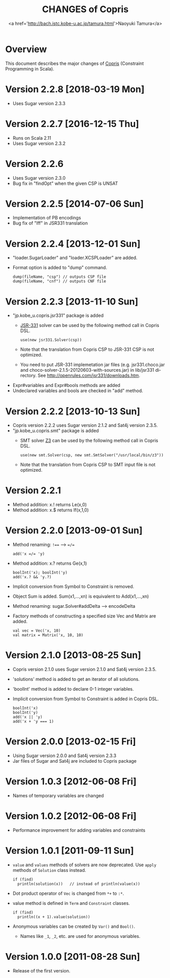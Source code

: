 #+TITLE: CHANGES of Copris
#+AUTHOR: <a href='http://bach.istc.kobe-u.ac.jp/tamura.html'>Naoyuki Tamura</a>
#+EMAIL: 
#+STARTUP: overview hidestars nologdone
#+LANGUAGE: en
#+OPTIONS: toc:t H:3 num:nil author:t creator:t todo:nil pri:nil tags:nil LaTeX:t ^:nil @:t
#+STYLE: <link rel="stylesheet" type="text/css" href="/include/org-common.css">
#+STYLE: <link rel="stylesheet" type="text/css" href="/include/org-toc-right.css">
#+INFOJS_OPT: view:showall toc:t tdepth:2 ltoc:nil mouse:#ffffcc path:/include/org-info.js
#+MATHJAX: align:"left" mathml:nil path:"/include/mathjax/MathJax.js"
# #+INCLUDE: menu.txt
* Overview
  This document describes the major changes of
  [[http://bach.istc.kobe-u.ac.jp/copris/][Copris]] (Constraint Programming in Scala).
* Version 2.2.8 [2018-03-19 Mon]
  - Uses Sugar version 2.3.3
* Version 2.2.7 [2016-12-15 Thu]
  - Runs on Scala 2.11
  - Uses Sugar version 2.3.2
* Version 2.2.6
  - Uses Sugar version 2.3.0
  - Bug fix in "findOpt" when the given CSP is UNSAT
* Version 2.2.5 [2014-07-06 Sun]
  - Implementation of PB encodings
  - Bug fix of "Iff" in JSR331 translation
* Version 2.2.4 [2013-12-01 Sun]
  - "loader.SugarLoader" and "loader.XCSPLoader" are added.
  - Format option is added to "dump" command.
    : dump(fileName, "csp") // outputs CSP file
    : dump(fileName, "cnf") // outputs CNF file
* Version 2.2.3 [2013-11-10 Sun]
  - "jp.kobe_u.copris.jsr331" package is added
    + [[http://openrules.com/jsr331/][JSR-331]] solver can be used by the following method call in Copris DSL.
      : use(new jsr331.Solver(csp))
    + Note that the translation from Copris CSP to JSR-331 CSP is not optimized.
    + You need to put JSR-331 implemetation jar files
      (e.g. jsr331.choco.jar and choco-solver-2.1.5-20120603-with-sources.jar)
      in lib/jsr331 directory.
      See http://openrules.com/jsr331/downloads.htm.
  - Expr#variables and Expr#bools methods are added
  - Undeclared variables and bools are checked in "add" method.
* Version 2.2.2 [2013-10-13 Sun]
  - Copris version 2.2.2 uses Sugar version 2.1.2 and Sat4j version 2.3.5.
  - "jp.kobe_u.copris.smt" package is added
    + SMT solver [[http://z3.codeplex.com][Z3]] can be used by the following method call in Copris DSL.
      : use(new smt.Solver(csp, new smt.SmtSolver("/usr/local/bin/z3"))
    + Note that the translation from Copris CSP to SMT input file is not optimized.
* Version 2.2.1
  - Method addition: x.! returns Le(x,0)
  - Method addition: x.$ returns If(x,1,0)
* Version 2.2.0 [2013-09-01 Sun]
  - Method renaming: ~!==~ --> ~=/=~
    : add('x =/= 'y)
  - Method addition: x.? returns Ge(x,1)
    : boolInt('x); boolInt('y)
    : add('x.? && 'y.?)
  - Implicit conversion from Symbol to Constraint is removed.
  - Object Sum is added.  Sum(x1,...,xn) is equivalent to Add(x1,...,xn)
  - Method renaming: sugar.Solver#addDelta --> encodeDelta
  - Factory methods of constructing a specified size Vec and Matrix are added.
    : val vec = Vec('x, 10)
    : val matrix = Matrix('x, 10, 10)
* Version 2.1.0 [2013-08-25 Sun]
  - Copris version 2.1.0 uses Sugar version 2.1.0 and Sat4j version 2.3.5.
  - 'solutions' method is added to get an iterator of all solutions.
  - 'boolInt' method is added to declare 0-1 integer variables.
  - Implicit conversion from Symbol to Constraint is added in Copris DSL.
    : boolInt('x)
    : boolInt('y)
    : add('x || 'y)
    : add('x + 'y === 1)
* Version 2.0.0 [2013-02-15 Fri]
  - Using Sugar version 2.0.0 and Sat4j version 2.3.3
  - Jar files of Sugar and Sat4j are included to Copris package
* Version 1.0.3 [2012-06-08 Fri]
  - Names of temporary variables are changed
* Version 1.0.2 [2012-06-08 Fri]
  - Performance improvement for adding variables and constraints
* Version 1.0.1 [2011-09-11 Sun]
  - ~value~ and ~values~ methods of solvers are now deprecated.
    Use ~apply~ methods of ~Solution~ class instead.
    : if (find)
    :   println(solution(x))   // instead of println(value(x))
  - Dot product operator of ~Vec~ is changed from ~*+~ to ~:*~.
  - value method is defined in ~Term~ and ~Constraint~ classes.
    : if (find)
    :   println((x + 1).value(solution))
  - Anonymous variables can be created by ~Var()~ and ~Bool()~.
    - Names like ~_1~, ~_2~, etc. are used for anonymous variables.
* Version 1.0.0 [2011-08-28 Sun]
  - Release of the first version.
